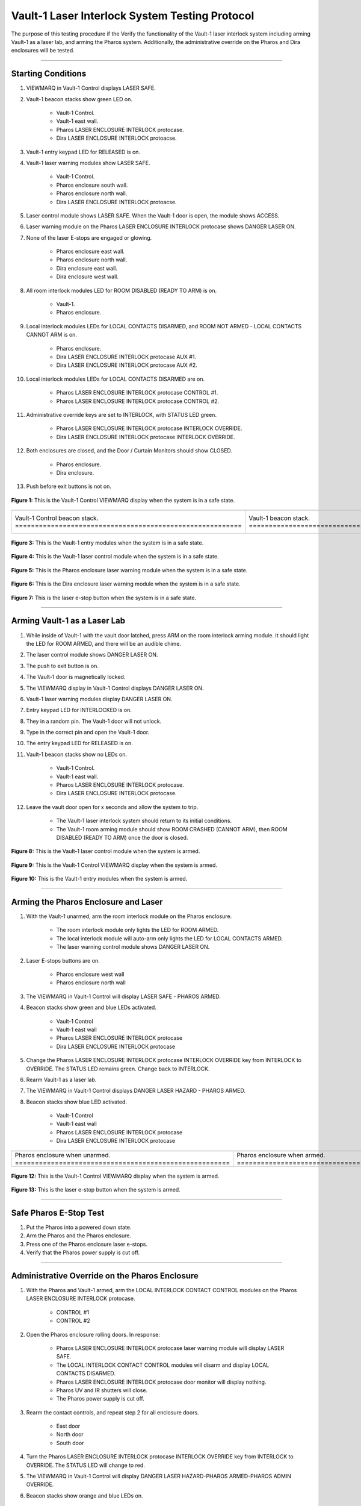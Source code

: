 .. these roles are defined to use custom css classes
.. role:: orange
.. role:: blue
.. role:: yellow
.. role:: red
.. role:: green
.. role:: white-cell

Vault-1 Laser Interlock System Testing Protocol
===============================================

The purpose of this testing procedure if the Verify the functionality of the Vault-1 laser interlock system including arming Vault-1 as a laser lab, and arming the Pharos system.
Additionally, the administrative override on the Pharos and Dira enclosures will be tested.

-----

Starting Conditions
-------------------

#. VIEWMARQ in Vault-1 Control displays :green:`LASER SAFE`.

#. Vault-1 beacon stacks show :green:`green` LED on.

    - Vault-1 Control.
    - Vault-1 east wall.
    - Pharos LASER ENCLOSURE INTERLOCK protocase.
    - Dira LASER ENCLOSURE INTERLOCK protoacse.

#. Vault-1 entry keypad LED for :green:`RELEASED` is on.

#. Vault-1 laser warning modules show :green:`LASER SAFE`.

    - Vault-1 Control.
    - Pharos enclosure south wall.
    - Pharos enclosure north wall.
    - Dira LASER ENCLOSURE INTERLOCK protoacse.

#. Laser control module shows :green:`LASER SAFE`.
   When the Vault-1 door is open, the module shows :orange:`ACCESS`.

#. Laser warning module on the Pharos LASER ENCLOSURE INTERLOCK protocase shows :red:`DANGER LASER ON`.

#. None of the laser E-stops are engaged or glowing. 

    - Pharos enclosure east wall.
    - Pharos enclosure north wall.
    - Dira enclosure east wall.
    - Dira enclosure west wall.

#. All room interlock modules LED for :green:`ROOM DISABLED (READY TO ARM)` is on.

    - Vault-1.
    - Pharos enclosure.

#. Local interlock modules LEDs for :green:`LOCAL CONTACTS DISARMED`, and :green:`ROOM NOT ARMED - LOCAL CONTACTS CANNOT ARM` is on.

    - Pharos enclosure.
    - Dira LASER ENCLOSURE INTERLOCK protocase AUX #1.
    - Dira LASER ENCLOSURE INTERLOCK protocase AUX #2.

#. Local interlock modules LEDs for :green:`LOCAL CONTACTS DISARMED` are on.
 
    - Pharos LASER ENCLOSURE INTERLOCK protocase CONTROL #1.
    - Pharos LASER ENCLOSURE INTERLOCK protocase CONTROL #2.

#. Administrative override keys are set to INTERLOCK, with STATUS LED :green:`green`.

    - Pharos LASER ENCLOSURE INTERLOCK protocase INTERLOCK OVERRIDE.
    - Dira LASER ENCLOSURE INTERLOCK protocase INTERLOCK OVERRIDE.

#. Both enclosures are closed, and the Door / Curtain Monitors should show :green:`CLOSED`.

    - Pharos enclosure.
    - Dira enclosure.

#. Push before exit buttons is not on.



.. figure:: /images/user_docs/Vault-1_laser/Vault-1_VIEWMARQ_safe.jpg
    :align: center
    :scale: 20 %

    **Figure 1:** This is the Vault-1 Control VIEWMARQ display when the system is in a safe state. 


.. list-table:: 
  :align: center

  * - .. image:: /images/user_docs/Vault-1_laser/Vault-1_Control_beacons.jpg
        :scale: 76 %
        :align: center

    - .. image:: /images/user_docs/Vault-1_laser/Vault-1_beacons.jpg
        :scale: 20 %
        :align: center

    - .. image:: /images/user_docs/Vault-1_laser/Pharos_beacons.jpg
        :scale: 43 %
        :align: center

    - .. image:: /images/user_docs/Vault-1_laser/Dira_beacons.jpg
        :scale: 53 %
        :align: center

  * - Vault-1 Control beacon stack. :white-cell:`=========================================================`
    - Vault-1 beacon stack. :white-cell:`=================================================================`
    - Pharos LASER ENCLOSURE INTERLOCK protocase beacon stack. :white-cell:`==============================`
    - Dira LASER ENCLOSURE INTERLOCK protocase beacon stack. :white-cell:`================================`

.. table-caption:: 
    **Table 2:** These are the Vault-1 laser interlock system beacon stacks.


.. figure:: /images/user_docs/Vault-1_laser/Vault-1_entry_unarmed.jpg
    :align: center
    :scale: 20 %

    **Figure 3:** This is the Vault-1 entry modules when the system is in a safe state.


.. figure:: /images/user_docs/Vault-1_Laser/Vault-1_unarmed.jpg
    :align: center
    :scale: 20 %

    **Figure 4:** This is the Vault-1 laser control module when the system is in a safe state.

.. figure:: /images/user_docs/Vault-1_Laser/Pharos_protocase.jpg
    :align: center
    :scale: 20 %

    **Figure 5:** This is the Pharos enclosure laser warning module when the system is in a safe state.

.. figure:: /images/user_docs/Vault-1_Laser/Dira_protocase.jpg
    :align: center
    :scale: 20 %

    **Figure 6:** This is the Dira enclosure laser warning module when the system is in a safe state.   

.. figure:: /images/user_docs/Vault-1_Laser/laser_e-stop_off.jpg
    :align: center
    :scale: 20 %

    **Figure 7:** This is the laser e-stop button when the system is in a safe state.


-----


Arming Vault-1 as a Laser Lab
-----------------------------

#. While inside of Vault-1 with the vault door latched, press ARM on the room interlock arming module.
   It should light the LED for :orange:`ROOM ARMED`, and there will be an audible chime. 

#. The laser control module shows :red:`DANGER LASER ON`.

#. The push to exit button is on.

#. The Vault-1 door is magnetically locked.

#. The VIEWMARQ display in Vault-1 Control displays :red:`DANGER LASER ON`.

#. Vault-1 laser warning modules display :red:`DANGER LASER ON`.

#. Entry keypad LED for :red:`INTERLOCKED` is on.

#. They in a random pin. 
   The Vault-1 door will not unlock.

#. Type in the correct pin and open the Vault-1 door.

#. The entry keypad LED for :green:`RELEASED` is on.

#. Vault-1 beacon stacks show no LEDs on.

    - Vault-1 Control.
    - Vault-1 east wall.
    - Pharos LASER ENCLOSURE INTERLOCK protocase.
    - Dira LASER ENCLOSURE INTERLOCK protocase.

#. Leave the vault door open for :red:`x seconds` and allow the system to trip.

    - The Vault-1 laser interlock system should return to its initial conditions.
    - The Vault-1 room arming module should show :orange:`ROOM CRASHED (CANNOT ARM)`, then :green:`ROOM DISABLED (READY TO ARM)` once the door is closed.


.. figure:: /images/user_docs/Vault-1_Laser/Vault-1_armed.jpg
    :align: center
    :scale: 20 %

    **Figure 8:** This is the Vault-1 laser control module when the system is armed.

.. figure:: /images/user_docs/Vault-1_Laser/Vault-1_VIEWMARQ_laser_hazard.jpg
    :align: center
    :scale: 20 %

    **Figure 9:** This is the Vault-1 Control VIEWMARQ display when the system is armed.

.. figure:: /images/user_docs/Vault-1_Laser/Vault-1_entry_armed.jpg
    :align: center
    :scale: 20 %

    **Figure 10:** This is the Vault-1 entry modules when the system is armed.


-----


Arming the Pharos Enclosure and Laser
-------------------------------------


#. With the Vault-1 unarmed, arm the room interlock module on the Pharos enclosure.

    - The room interlock module only lights the LED for :orange:`ROOM ARMED`.
    - The local interlock module will auto-arm only lights the LED for :orange:`LOCAL CONTACTS ARMED`.
    - The laser warning control module shows :red:`DANGER LASER ON`.

#. Laser E-stops buttons are on.

    - Pharos enclosure west wall
    - Pharos enclosure north wall

#. The VIEWMARQ in Vault-1 Control will display :green:`LASER SAFE` - :red:`PHAROS ARMED`.

#. Beacon stacks show :green:`green` and :blue:`blue` LEDs activated.

    - Vault-1 Control
    - Vault-1 east wall
    - Pharos LASER ENCLOSURE INTERLOCK protocase
    - Dira LASER ENCLOSURE INTERLOCK protocase

#. Change the Pharos LASER ENCLOSURE INTERLOCK protocase INTERLOCK OVERRIDE key from INTERLOCK to OVERRIDE. 
   The STATUS LED remains :green:`green`. Change back to INTERLOCK.

#. Rearm Vault-1 as a laser lab.

#. The VIEWMARQ in Vault-1 Control displays :red:`DANGER LASER HAZARD - PHAROS ARMED`.

#. Beacon stacks show :blue:`blue` LED activated.

    - Vault-1 Control
    - Vault-1 east wall
    - Pharos LASER ENCLOSURE INTERLOCK protocase
    - Dira LASER ENCLOSURE INTERLOCK protocase


.. list-table:: 
    :align: center 

    * - .. image:: /images/user_docs/Vault-1_Laser/Pharos_enclosure_unarmed.jpg
          :scale: 20 %
          :align: center

      - .. image:: /images/user_docs/Vault-1_Laser/Pharos_enclosure_armed.jpg
          :scale: 20 %
          :align: center

    * - Pharos enclosure when unarmed. :white-cell:`======================================================`
      - Pharos enclosure when armed. :white-cell:`========================================================`

.. table-caption::
    **Figure 11:** These are the Pharos enclosure laser warning modules when the system is unarmed and armed.


.. figure:: /images/testing_documentation/Vault-1_Laser/Vault-1_Control_VIEWMARQ_Pharos_armed_hazard.jpg
    :align: center
    :scale: 20 %

    **Figure 12:** This is the Vault-1 Control VIEWMARQ display when the system is armed.


.. figure:: /images/user_docs/Vault-1_Laser/laser_e-stop_on.jpg
    :align: center
    :scale: 20 %

    **Figure 13:** This is the laser e-stop button when the system is armed.


-----

Safe Pharos E-Stop Test
-----------------------


#. Put the Pharos into a powered down state.

#. Arm the Pharos and the Pharos enclosure. 

#. Press one of the Pharos enclosure laser e-stops. 

#. Verify that the Pharos power supply is cut off.



-----

Administrative Override on the Pharos Enclosure
-----------------------------------------------


#. With the Pharos and Vault-1 armed, arm the LOCAL INTERLOCK CONTACT CONTROL modules on the Pharos LASER ENCLOSURE INTERLOCK protocase.

    - CONTROL #1
    - CONTROL #2

#. Open the Pharos enclosure rolling doors. In response:

    - Pharos LASER ENCLOSURE INTERLOCK protocase laser warning module will display :green:`LASER SAFE`.
    - The LOCAL INTERLOCK CONTACT CONTROL modules will disarm and display :orange:`LOCAL CONTACTS DISARMED`.
    - Pharos LASER ENCLOSURE INTERLOCK protocase door monitor will display nothing.
    - Pharos UV and IR shutters will close.
    - The Pharos power supply is cut off. 

#. Rearm the contact controls, and repeat step 2 for all enclosure doors. 

    - East door
    - North door
    - South door

#. Turn the Pharos LASER ENCLOSURE INTERLOCK protocase INTERLOCK OVERRIDE key from :red:`INTERLOCK` to :red:`OVERRIDE`. 
   The STATUS LED will change to :red:`red`.

#. The VIEWMARQ in Vault-1 Control will display :red:`DANGER LASER HAZARD-PHAROS ARMED-PHAROS ADMIN OVERRIDE`.

#. Beacon stacks show :orange:`orange` and :blue:`blue` LEDs on.

    - Vault-1 Control
    - Vault-1 east wall
    - Pharos LASER ENCLOSURE INTERLOCK protocase

#. Beacon stack on Dira LASER ENCLOSURE INTERLOCK protocase only shows :blue:`blue` LED on.

#. Arm the LOCAL INTERLOCK CONTACT CONTROL modules on the Pharos LASER ENCLOSURE INTERLOCK protocase.

    - CONTROL #1
    - CONTROL #2

#. With the Pharos, Vault-1, and LOCAL INTERLOCK CONTACT CONTROL modules armed and the Pharos enclosure set to override, open one of the Pharos enclosure rolling doors. In response:

    - Pharos LASER ENCLOSURE INTERLOCK protocase laser warning module will display :red:`LASER ON`.
    - The LOCAL INTERLOCK CONTACT CONTROL modules will stay armed.
    - Pharos LASER ENCLOSURE INTERLOCK protocase door monitor will display :green:`CLOSED`.
    - Pharos UV and IR shutters will not close.
    - The Pharos power supply stays on. 

#. Turn the Pharos LASER ENCLOSURE INTERLOCK protocase INTERLOCK OVERRIDE key from :red:`OVERRIDE` to :red:`INTERLOCK`. 
   The STATUS LED changed to :green:`green`. 
   The VIEWMARQ display and beacon stacks show a non-override status.


.. figure:: /images/testing_documentation/Vault-1_Laser/Vault-1_Control_VIEWMARQ_Pharos_override.jpg
    :align: center
    :scale: 20 %

    **Figure 14:** This is the Vault-1 Control VIEWMARQ display when the system is overridden.

.. figure:: /images/user_docs/Vault-1_laser/Pharos_protocase_override.jpg
    :align: center
    :scale: 20 %

    **Figure 15:** This is the Pharos LASER ENCLOSURE INTERLOCK protocase when the system is overridden.

-----


Arming the Dira Enclosure and Laser
-----------------------------------

#. Disarm Vault-1 and the Pharos.

#. See Laser Lab testing procedure for arming the Dira. 
   The laser warning module on Dira enclosure displays :red:`DANGER LASER ON`.

#. Change the Dira LASER ENCLOSURE INTERLOCK protocase INTERLOCK OVERRIDE key from INTERLOCK to OVERRIDE. 
   The STATUS LED remains :green:`green`. Change back to INTERLOCK.


-----


Administrative Override on the Dira Enclosure
---------------------------------------------

#. Open the Dira enclosure rolling doors. 
   In response:

    - Dira and Pharos LASER ENCLOSURE INTERLOCK protocase laser warning module will display :green:`LASER SAFE`
    - The LOCAL INTERLOCK CONTACT CONTROL modules will disarm and display :orange:`LOCAL CONTACTS DISARMED` on the Dira and Pharos protocases.
    - Dira and Pharos LASER ENCLOSURE INTERLOCK protocase door monitor will display nothing.
    - Pharos UV and IR shutters will close.
    - Dira UV and IR shutters will close.
    - The Dira power supply is cut off.
    - The Pharos power supply is cut off.

#. Rearm the Dira.

#. With Vault-1, the Dira armed, and the Pharos armed turn the INTERLOCK OVERRIDE key on the Dira LASER ENCLOSURE INTERLOCK protocase from :red:`INTERLOCK` to :red:`OVERRIDE`. 
   The STATUS LED will change to :red:`red`.

#. The VIEWMARQ displays :red:`DANGER LASER HAZARD-PHAROS ARMED-DIRA ARMED-DIRA ADMIN OVERRIDE`.

#. Beacon stacks show :orange:`orange`, white, and :blue:`blue` LEDs on.

    - Vault-1 Control
    - Vault-1 east wall
    - Dira LASER ENCLOSURE INTERLOCK protocase.

#. Beacon stack on the Pharos LASER ENCLOSURE INTERLOCK protocase will show :blue:`blue` LEDs on.

#. Turn the INTERLOCK OVERRIDE key on the Pharos LASER ENCLOSURE INTERLOCK protocol case from :red:`INTERLOCK` to :red:`OVERRIDE`. The STATUS LED will change to :red:`red`.

#. The VIEWMARQ in Vault-1 Control will display :red:`DANGER LASER ON - PHAROS ARMED - DIRA ARMED - PHAROS ADMIN OVERRIDE - DIRA ADMIN OVERRIDE`.

#. The beacon stack on the Pharos LASER ENCLOSURE INTERLOCK protocase will show :orange:`orange` and :blue:`blue` LEDs on.

#. With the Pharos, Dira, Vault-1, and LOCAL INTERLOCK CONTACT CONTROL armed and the Dira and Pharos enclosures set to override, open one of the Dira enclosure rolling doors. 
   In response:

    - Pharos LASER ENCLOSURE INTERLOCK protocase laser warning module will display :red:`DANGER LASER ON`
    - The LOCAL INTERLOCK CONTACT CONTROL modules will disarm on the Pharos.
    - Pharos UV and IR shutters will not close.
    - Dira UV and IR shutters will not close. 

#. With the Pharos, Dira, and Vault-1 armed and the Dira and Pharos enclosures set to override, open one of the Dira enclosure rolling doors. 
   In response:

    - Dira LASER ENCLOSURE INTERLOCK protocase warning module will display :red:`DANGER LASER ON`.
    - Dira LASER ENCLOSURE INTERLOCK protocase door monitor will display :red:`CLOSED`.
    - Pharos LASER ENCLOSURE INTERLOCK protocase door monitor will display nothing.
    - Pharos UV and IR shutters will close.
    - Dira UV and IR shutters will close.


.. figure:: /images/user_docs/Vault-1_laser/Vault-1_VIEWMARQ_all_armed.jpg
    :align: center
    :scale: 20 %

    **Figure 16:** This is the Vault-1 Control VIEWMARQ display when the system is overridden.

.. figure:: /images/user_docs/Vault-1_laser/Dira_protocase_override.jpg
    :align: center
    :scale: 20 %

    **Figure 17:** This is the Dira LASER ENCLOSURE INTERLOCK protocase when the system is overridden.


-----


Crashing the Dira Laser
-------------------------

#. Once every 6 months, the Pharos laser emergency stop buttons are tested that they can successfully cut power to the Pharos from a functional state. 
   Verify if the last testing date was 6 months ago.
 
#. If 6 months have passed, arm the Pharos laser, and use one of the laser e-stops to crash the laser and verify that power has been cut. 



-----

Return to Starting Conditions
-----------------------------

#. Return the Vault-1 laser interlock system back to starting conditions. 



